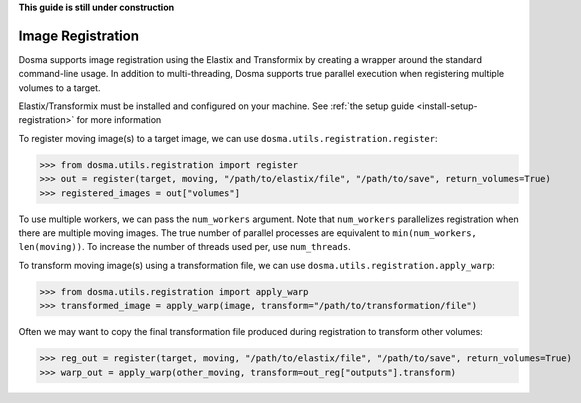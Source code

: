 .. _guide_registration:

**This guide is still under construction**

Image Registration
------------------

Dosma supports image registration using the Elastix and Transformix by creating a
wrapper around the standard command-line usage. In addition to multi-threading, Dosma
supports true parallel execution when registering multiple volumes to a target.

Elastix/Transformix must be installed and configured on your machine. See
:ref:`the setup guide <install-setup-registration>` for more information

To register moving image(s) to a target image, we can use ``dosma.utils.registration.register``:

>>> from dosma.utils.registration import register
>>> out = register(target, moving, "/path/to/elastix/file", "/path/to/save", return_volumes=True)
>>> registered_images = out["volumes"]

To use multiple workers, we can pass the ``num_workers`` argument. Note that ``num_workers``
parallelizes registration when there are multiple moving images. The true number of parallel
processes are equivalent to ``min(num_workers, len(moving))``. To increase the number of threads
used per, use ``num_threads``.

To transform moving image(s) using a transformation file, we can use ``dosma.utils.registration.apply_warp``:

>>> from dosma.utils.registration import apply_warp
>>> transformed_image = apply_warp(image, transform="/path/to/transformation/file")

Often we may want to copy the final transformation file produced during registration to transform
other volumes:

>>> reg_out = register(target, moving, "/path/to/elastix/file", "/path/to/save", return_volumes=True)
>>> warp_out = apply_warp(other_moving, transform=out_reg["outputs"].transform)
